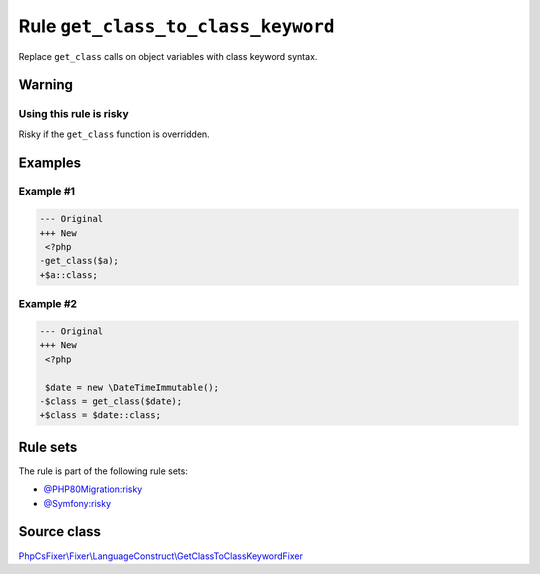 ===================================
Rule ``get_class_to_class_keyword``
===================================

Replace ``get_class`` calls on object variables with class keyword syntax.

Warning
-------

Using this rule is risky
~~~~~~~~~~~~~~~~~~~~~~~~

Risky if the ``get_class`` function is overridden.

Examples
--------

Example #1
~~~~~~~~~~

.. code-block:: diff

   --- Original
   +++ New
    <?php
   -get_class($a);
   +$a::class;

Example #2
~~~~~~~~~~

.. code-block:: diff

   --- Original
   +++ New
    <?php

    $date = new \DateTimeImmutable();
   -$class = get_class($date);
   +$class = $date::class;

Rule sets
---------

The rule is part of the following rule sets:

- `@PHP80Migration:risky <./../../ruleSets/PHP80MigrationRisky.rst>`_
- `@Symfony:risky <./../../ruleSets/SymfonyRisky.rst>`_

Source class
------------

`PhpCsFixer\\Fixer\\LanguageConstruct\\GetClassToClassKeywordFixer <./../../../src/Fixer/LanguageConstruct/GetClassToClassKeywordFixer.php>`_
